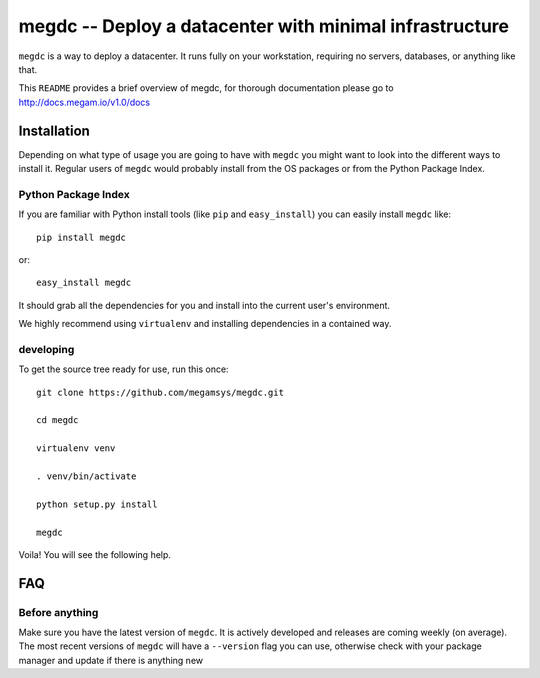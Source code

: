 ========================================================
 megdc -- Deploy a datacenter with minimal infrastructure
========================================================

``megdc`` is a way to deploy a datacenter. It runs fully on your
workstation, requiring no servers, databases, or anything like that.


This ``README`` provides a brief overview of megdc, for thorough
documentation please go to http://docs.megam.io/v1.0/docs


Installation
============
Depending on what type of usage you are going to have with ``megdc`` you
might want to look into the different ways to install it. Regular users of ``megdc`` would
probably install from the OS packages or from the Python Package Index.

Python Package Index
--------------------
If you are familiar with Python install tools (like ``pip`` and
``easy_install``) you can easily install ``megdc`` like::

    pip install megdc

or::

    easy_install megdc


It should grab all the dependencies for you and install into the current user's
environment.

We highly recommend using ``virtualenv`` and installing dependencies in
a contained way.


developing
----------

To get the source tree ready for use, run this once::

  git clone https://github.com/megamsys/megdc.git

  cd megdc

  virtualenv venv

  . venv/bin/activate

  python setup.py install

  megdc

Voila! You will see the following help.




FAQ
===

Before anything
---------------
Make sure you have the latest version of ``megdc``. It is actively
developed and releases are coming weekly (on average). The most recent versions
of ``megdc`` will have a ``--version`` flag you can use, otherwise check
with your package manager and update if there is anything new
